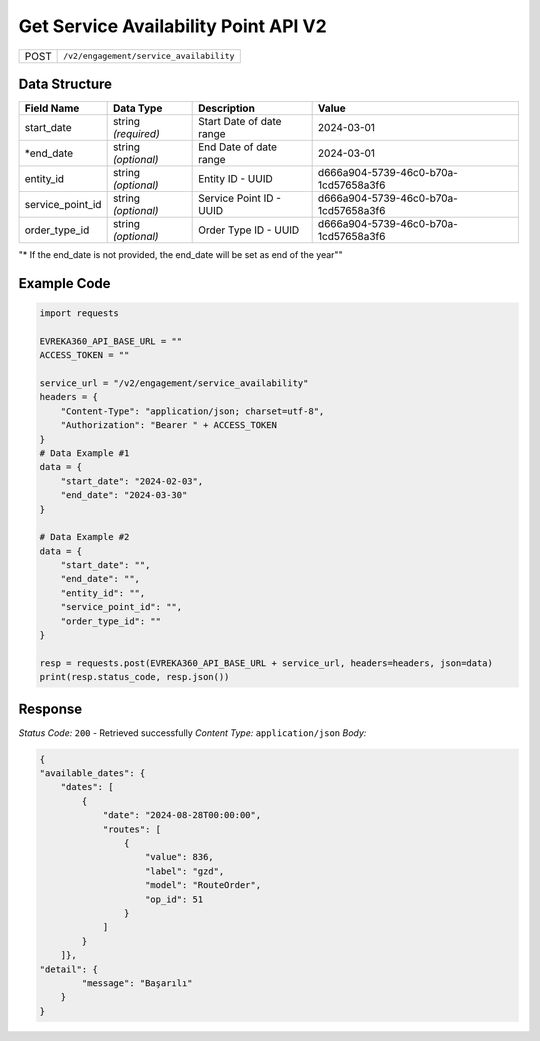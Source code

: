 Get Service Availability Point API V2
-----------------------------------

.. table::

   +-------------------+--------------------------------------------+
   | POST              | ``/v2/engagement/service_availability``    |
   +-------------------+--------------------------------------------+

Data Structure
^^^^^^^^^^^^^^^^^

.. table::

   +-------------------------+--------------------------------------------------------------+---------------------------------------------------+-------------------------------------------------------+
   | Field Name              | Data Type                                                    | Description                                       | Value                                                 |
   +=========================+==============================================================+===================================================+=======================================================+
   | start_date              | string *(required)*                                          | Start Date of date range                          | 2024-03-01                                            |
   +-------------------------+--------------------------------------------------------------+---------------------------------------------------+-------------------------------------------------------+
   | *end_date               | string *(optional)*                                          | End Date of date range                            | 2024-03-01                                            |
   +-------------------------+--------------------------------------------------------------+---------------------------------------------------+-------------------------------------------------------+
   | entity_id               | string *(optional)*                                          | Entity ID - UUID                                  | d666a904-5739-46c0-b70a-1cd57658a3f6                  |
   +-------------------------+--------------------------------------------------------------+---------------------------------------------------+-------------------------------------------------------+
   | service_point_id        | string *(optional)*                                          | Service Point ID - UUID                           | d666a904-5739-46c0-b70a-1cd57658a3f6                  |
   +-------------------------+--------------------------------------------------------------+---------------------------------------------------+-------------------------------------------------------+
   | order_type_id           | string *(optional)*                                          | Order Type ID - UUID                              | d666a904-5739-46c0-b70a-1cd57658a3f6                  |
   +-------------------------+--------------------------------------------------------------+---------------------------------------------------+-------------------------------------------------------+

"* If the end_date is not provided, the end_date will be set as end of the year""

Example Code
^^^^^^^^^^^^^^^^^

.. code-block:: python

    import requests

    EVREKA360_API_BASE_URL = ""
    ACCESS_TOKEN = ""

    service_url = "/v2/engagement/service_availability"
    headers = {
        "Content-Type": "application/json; charset=utf-8", 
        "Authorization": "Bearer " + ACCESS_TOKEN
    }
    # Data Example #1
    data = {
        "start_date": "2024-02-03",
        "end_date": "2024-03-30"
    }

    # Data Example #2
    data = {
        "start_date": "",
        "end_date": "",
        "entity_id": "", 
        "service_point_id": "",
        "order_type_id": ""   
    }

    resp = requests.post(EVREKA360_API_BASE_URL + service_url, headers=headers, json=data)
    print(resp.status_code, resp.json())

Response
^^^^^^^^^^^^^^^^^
*Status Code:* ``200`` - Retrieved successfully
*Content Type:* ``application/json``
*Body:*

.. code-block:: json 

    {
    "available_dates": {
        "dates": [
            {
                "date": "2024-08-28T00:00:00",
                "routes": [
                    {
                        "value": 836,
                        "label": "gzd",
                        "model": "RouteOrder",
                        "op_id": 51
                    }
                ]
            }
        ]},
    "detail": {
            "message": "Başarılı"
        }
    }
    

